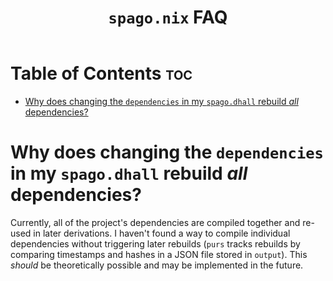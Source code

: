 #+title: ~spago.nix~ FAQ

* Table of Contents :toc:
- [[#why-does-changing-the-dependencies-in-my-spagodhall-rebuild-all-dependencies][Why does changing the ~dependencies~ in my ~spago.dhall~ rebuild /all/ dependencies?]]

* Why does changing the ~dependencies~ in my ~spago.dhall~ rebuild /all/ dependencies?
Currently, all of the project's dependencies are compiled together and re-used in later derivations. I haven't found a way to compile individual dependencies without triggering later rebuilds (~purs~ tracks rebuilds by comparing timestamps and hashes in a JSON file stored in ~output~). This /should/ be theoretically possible and may be implemented in the future.
